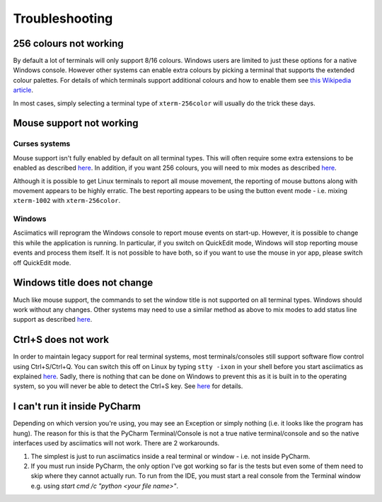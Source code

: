 Troubleshooting
===============

256 colours not working
-----------------------
By default a lot of terminals will only support 8/16 colours.  Windows users
are limited to just these options for a native Windows console.  However other
systems can enable extra colours by picking a terminal that supports the
extended colour palettes.  For details of which terminals support additional
colours and how to enable them see `this Wikipedia article
<https://en.wikipedia.org/wiki/Comparison_of_terminal_emulators>`_.

In most cases, simply selecting a terminal type of ``xterm-256color`` will
usually do the trick these days.

.. _mouse-issues-ref:

Mouse support not working
-------------------------
Curses systems
^^^^^^^^^^^^^^
Mouse support isn't fully enabled by default on all terminal types.  This will
often require some extra extensions to be enabled as described `here
<http://unix.stackexchange.com/questions/35021/how-to-configure-the-terminal
-so-that-a-mouse-click-will-move-the-cursor-to-the>`__.  In addition, if you
want 256 colours, you will need to mix modes as described `here
<http://stackoverflow.com/questions/29020638/which-term-to-use-to-have-both
-256-colors-and-mouse-move-events-in-python-curse>`__.

Although it is possible to get Linux terminals to report all mouse movement,
the reporting of mouse buttons along with movement appears to be highly
erratic.  The best reporting appears to be using the button event mode - i.e.
mixing ``xterm-1002`` with ``xterm-256color``.

Windows
^^^^^^^
Asciimatics will reprogram the Windows console to report mouse events on
start-up.  However, it is possible to change this while the application is
running.  In particular, if you switch on QuickEdit mode, Windows will stop
reporting mouse events and process them itself.  It is not possible to have
both, so if you want to use the mouse in yor app, please switch off QuickEdit
mode.

Windows title does not change
-----------------------------
Much like mouse support, the commands to set the window title is not supported
on all terminal types.  Windows should work without any changes.  Other systems
may need to use a similar method as above to mix modes to add status line
support as described `here <https://gist.github.com/KevinGoodsell/744284>`_.

.. _ctrl-s-issues-ref:

Ctrl+S does not work
--------------------
In order to maintain legacy support for real terminal systems, most
terminals/consoles still support software flow control using Ctrl+S/Ctrl+Q.
You can switch this off on Linux by typing ``stty -ixon`` in your shell before
you start asciimatics as explained `here <http://unix.stackexchange.com/
questions/12107/how-to-unfreeze-after-accidentally-pressing-ctrl-s-in-a-
terminal>`__. Sadly, there is nothing that can be done on Windows to
prevent this as it is built in to the operating system, so you will never be
able to detect the Ctrl+S key.  See `here
<http://stackoverflow.com/questions/26436581/is-it-possible-to-disable-system-
console-xoff-xon-flow-control-processing-in-my>`__ for details.

I can't run it inside PyCharm
-----------------------------
Depending on which version you're using, you may see an Exception or simply
nothing (i.e. it looks like the program has hung).  The reason for this is
that the PyCharm Terminal/Console is not a true native terminal/console and
so the native interfaces used by asciimatics will not work.  There are 2
workarounds.

1. The simplest is just to run asciimatics inside a real terminal
   or window - i.e. not inside PyCharm.

2. If you must run inside PyCharm, the only option I've got working
   so far is the tests but even some of them need to skip where they
   cannot actually run.  To run from the IDE, you must start a real
   console from the Terminal window e.g. using `start cmd /c "python
   <your file name>"`.
